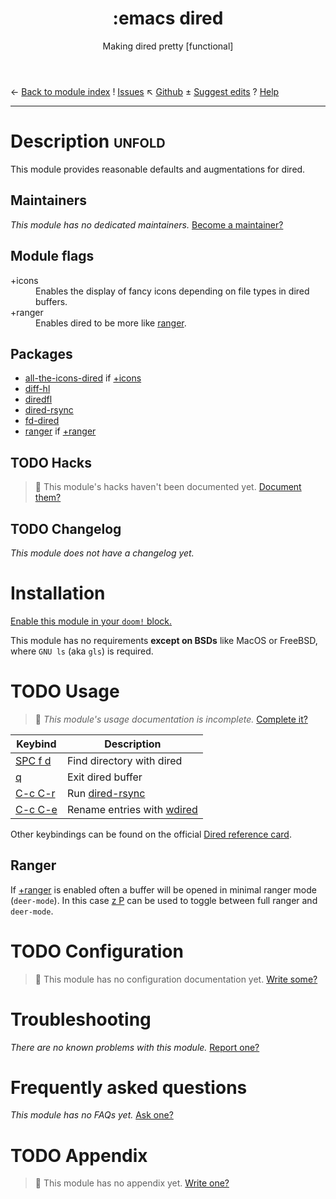 ← [[doom-module-index:][Back to module index]]               ! [[doom-module-issues:::emacs dired][Issues]]  ↖ [[doom-repo:tree/develop/modules/emacs/dired/][Github]]  ± [[doom-suggest-edit:][Suggest edits]]  ? [[doom-help-modules:][Help]]
--------------------------------------------------------------------------------
#+title:    :emacs dired
#+subtitle: Making dired pretty [functional]
#+created:  February 20, 2017
#+since:    2.0.0

* Description :unfold:
This module provides reasonable defaults and augmentations for dired.

** Maintainers
/This module has no dedicated maintainers./ [[doom-contrib-maintainer:][Become a maintainer?]]

** Module flags
- +icons ::
  Enables the display of fancy icons depending on file types in dired buffers.
- +ranger ::
  Enables dired to be more like [[https://github.com/ranger/ranger][ranger]].

** Packages
- [[doom-package:][all-the-icons-dired]] if [[doom-module:][+icons]]
- [[doom-package:][diff-hl]]
- [[doom-package:][diredfl]]
- [[doom-package:][dired-rsync]]
- [[doom-package:][fd-dired]]
- [[doom-package:][ranger]] if [[doom-module:][+ranger]]

** TODO Hacks
#+begin_quote
 🔨 This module's hacks haven't been documented yet. [[doom-contrib-module:][Document them?]]
#+end_quote

** TODO Changelog
# This section will be machine generated. Don't edit it by hand.
/This module does not have a changelog yet./

* Installation
[[id:01cffea4-3329-45e2-a892-95a384ab2338][Enable this module in your ~doom!~ block.]]

This module has no requirements *except on BSDs* like MacOS or FreeBSD, where
=GNU ls= (aka ~gls~) is required.

* TODO Usage
#+begin_quote
 🔨 /This module's usage documentation is incomplete./ [[doom-contrib-module:][Complete it?]]
#+end_quote

| Keybind | Description                |
|---------+----------------------------|
| [[kbd:][SPC f d]] | Find directory with dired  |
| [[kbd:][q]]       | Exit dired buffer          |
| [[kbd:][C-c C-r]] | Run [[doom-package:][dired-rsync]]            |
| [[kbd:][C-c C-e]] | Rename entries with [[doom-package:][wdired]] |

Other keybindings can be found on the official [[https://www.gnu.org/software/emacs/refcards/pdf/dired-ref.pdf][Dired reference card]].

** Ranger
If [[doom-module:][+ranger]] is enabled often a buffer will be opened in minimal ranger mode
(~deer-mode~). In this case [[kbd:][z P]] can be used to toggle between full ranger and
~deer-mode~.

* TODO Configuration
#+begin_quote
 🔨 This module has no configuration documentation yet. [[doom-contrib-module:][Write some?]]
#+end_quote

* Troubleshooting
/There are no known problems with this module./ [[doom-report:][Report one?]]

* Frequently asked questions
/This module has no FAQs yet./ [[doom-suggest-faq:][Ask one?]]

* TODO Appendix
#+begin_quote
 🔨 This module has no appendix yet. [[doom-contrib-module:][Write one?]]
#+end_quote
